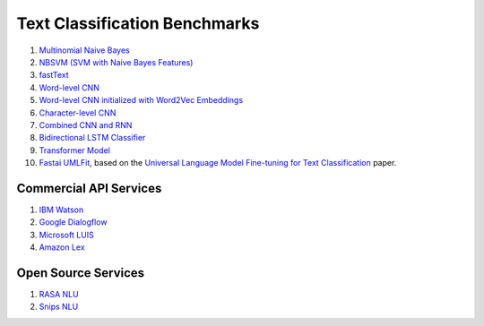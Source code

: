 Text Classification Benchmarks
^^^^^^^^^^^^^^^^^^^^^^^^^^^^^^

1. `Multinomial Naive Bayes <multinomial_naive_bayes/>`_
2. `NBSVM (SVM with Naive Bayes Features) <nbsvm/>`_
3. `fastText <fasttext/>`_
4. `Word-level CNN <word_cnn/>`_
5. `Word-level CNN initialized with Word2Vec Embeddings <word_cnn/>`_
6. `Character-level CNN <char_cnn/>`_
7. `Combined CNN and RNN <../tf_model/text_classifier/>`_
8. `Bidirectional LSTM Classifier <bi_lstm/>`_
9. `Transformer Model <transformer/>`_
10. `Fastai UMLFit <fastai/>`_, based on the `Universal Language Model Fine-tuning for Text Classification <https://arxiv.org/pdf/1801.06146.pdf>`_ paper.


Commercial API Services
"""""""""""""""""""""""

1. `IBM Watson <api_services/watson_service.py>`_
2. `Google Dialogflow <api_services/dialogflow_service.py>`_
3. `Microsoft LUIS <api_services/luis_service.py>`_
4. `Amazon Lex <api_services/lex_service.py>`_


Open Source Services
""""""""""""""""""""

1. `RASA NLU <api_services/rasa_service.py>`_
2. `Snips NLU <api_services/snips_service.py>`_
